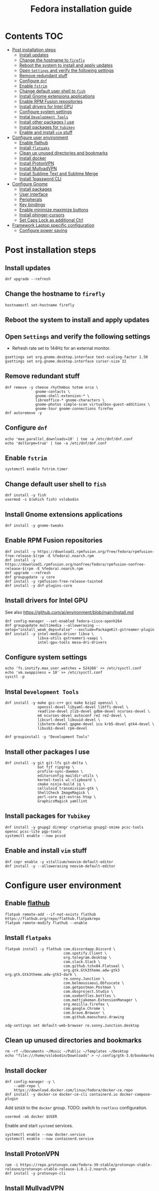 #+TITLE: Fedora installation guide
#+PROPERTY: header-args :comments no :mkdirp yes :tangle no :results output

* Contents :TOC:
- [[#post-installation-steps][Post installation steps]]
  - [[#install-updates][Install updates]]
  - [[#change-the-hostname-to-firefly][Change the hostname to ~firefly~]]
  - [[#reboot-the-system-to-install-and-apply-updates][Reboot the system to install and apply updates]]
  - [[#open-settings-and-verify-the-following-settings][Open ~Settings~ and verify the following settings]]
  - [[#remove-redundant-stuff][Remove redundant stuff]]
  - [[#configure-dnf][Configure ~dnf~]]
  - [[#enable-fstrim][Enable ~fstrim~]]
  - [[#change-default-user-shell-to-fish][Change default user shell to ~fish~]]
  - [[#install-gnome-extensions-applications][Install Gnome extensions applications]]
  - [[#enable-rpm-fusion-repositories][Enable RPM Fusion repositories]]
  - [[#install-drivers-for-intel-gpu][Install drivers for Intel GPU]]
  - [[#configure-system-settings][Configure system settings]]
  - [[#instal-development-tools][Instal ~Development Tools~]]
  - [[#install-other-packages-i-use][Install other packages I use]]
  - [[#install-packages-for-yubikey][Install packages for ~Yubikey~]]
  - [[#enable-and-install-vim-stuff][Enable and install ~vim~ stuff]]
- [[#configure-user-environment][Configure user environment]]
  - [[#enable-flathub][Enable flathub]]
  - [[#install-flatpaks][Install ~flatpaks~]]
  - [[#clean-up-unused-directories-and-bookmarks][Clean up unused directories and bookmarks]]
  - [[#install-docker][Install docker]]
  - [[#install-protonvpn][Install ProtonVPN]]
  - [[#install-mullvadvpn][Install MullvadVPN]]
  - [[#install-sublime-text-and-sublime-merge][Install Sublime Text and Sublime Merge]]
  - [[#install-1password-cli][Install 1password CLI]]
- [[#configure-gnome][Configure Gnome]]
  - [[#install-packages][Install packages]]
  - [[#user-interface][User interface]]
  - [[#peripherals][Peripherals]]
  - [[#key-bindings][Key bindings]]
  - [[#enable-minimizemaximize-buttons][Enable minimize,maximize buttons]]
  - [[#install-phinger-cursors][Install phinger-cursors]]
  - [[#set-caps-lock-as-additional-ctrl][Set Caps Lock as additional Ctrl]]
- [[#framework-laptop-specific-configuration][Framework Laptop specific configuration]]
  - [[#configure-power-saving][Configure power saving]]

* Post installation steps
** Install updates
#+begin_src shell :dir /sudo::
dnf upgrade --refresh
#+end_src
** Change the hostname to ~firefly~
#+begin_src shell :dir /sudo::
hostnamectl set-hostname firefly
#+end_src
** Reboot the system to install and apply updates
** Open ~Settings~ and verify the following settings
- Refresh rate set to 144Hz for an external monitor.
#+begin_src shell
gsettings set org.gnome.desktop.interface text-scaling-factor 1.50
gsettings set org.gnome.desktop.interface cursor-size 32
#+end_src
** Remove redundant stuff
#+begin_src shell :dir /sudo::
dnf remove -y cheese rhythmbox totem orca \
              gnome-contacts \
              gnome-shell-extension-* \
              libreoffice-* gnome-characters \
              gnome-photos simple-scan virtualbox-guest-additions \
              gnome-tour gnome-connections firefox
dnf autoremove -y
#+end_src
** Configure ~dnf~
#+begin_src shell :dir /sudo::
echo 'max_parallel_downloads=10' | tee -a /etc/dnf/dnf.conf
echo 'deltarpm=true' | tee -a /etc/dnf/dnf.conf
#+end_src
** Enable ~fstrim~
#+begin_src shell :dir /sudo::
systemctl enable fstrim.timer
#+end_src
** Change default user shell to ~fish~
#+begin_src shell :dir /sudo::
dnf install -y fish
usermod -s $(which fish) vslobodin
#+end_src
** Install Gnome extensions applications
#+begin_src shell :dir /sudo::
dnf install -y gnome-tweaks
#+end_src
** Enable RPM Fusion repositories
#+begin_src shell :dir /sudo::
dnf install -y https://download1.rpmfusion.org/free/fedora/rpmfusion-free-release-$(rpm -E %fedora).noarch.rpm
dnf install -y https://download1.rpmfusion.org/nonfree/fedora/rpmfusion-nonfree-release-$(rpm -E %fedora).noarch.rpm
dnf upgrade --refresh
dnf groupupdate -y core
dnf install -y rpmfusion-free-release-tainted
dnf install -y dnf-plugins-core
#+end_src
** Install drivers for Intel GPU
See also https://github.com/ai/environment/blob/main/Install.md
#+begin_src shell :dir /sudo::
dnf config-manager --set-enabled fedora-cisco-openh264
dnf groupupdate multimedia --allowerasing --setop="install_weak_deps=False" --exclude=PackageKit-gstreamer-plugin
dnf install -y intel-media-driver libva \
               libva-utils gstreamer1-vaapi \
               intel-gpu-tools mesa-dri-drivers
#+end_src
** Configure system settings
#+begin_src shell :dir /sudo::
echo 'fs.inotify.max_user_watches = 524288' >> /etc/sysctl.conf
echo 'vm.swappiness = 10' >> /etc/sysctl.conf
sysctl -p
#+end_src
** Instal ~Development Tools~
#+begin_src shell :dir /sudo::
dnf install -y make gcc-c++ gcc make bzip2 openssl \
               openssl-devel libyaml-devel libffi-devel \
               readline-devel zlib-devel gdbm-devel ncurses-devel \
               m4 ncurses-devel autoconf re2 re2-devel \
               libcurl-devel libuuid-devel \
               libvterm-devel gpgme-devel icu krb5-devel gtk4-devel \
               libusb1-devel rpm-devel

dnf groupinstall -y "Development Tools"
#+end_src
** Install other packages I use
#+begin_src shell :dir /sudo::
dnf install -y git git-lfs git-delta \
               bat fzf ripgrep \
               profile-sync-daemon \
               editorconfig maildir-utils \
               kernel-tools wl-clipboard \
               cmake ninja-build jq \
               celluloid transmission-gtk \
               ShellCheck ImageMagick \
               perl-core git-extras htop \
               GraphicsMagick yamllint
#+end_src
** Install packages for ~Yubikey~
#+begin_src shell :dir /sudo::
dnf install -y gnupg2 dirmngr cryptsetup gnupg2-smime pcsc-tools opensc pcsc-lite pgp-tools
systemctl enable --now pcscd
#+end_src
** Enable and install ~vim~ stuff
#+begin_src shell :dir /sudo::
dnf copr enable -y vitallium/neovim-default-editor
dnf install -y --allowerasing neovim-default-editor
#+end_src
* Configure user environment
** Enable [[https://flatpak.org/setup/Fedora][flathub]]
#+begin_src shell :dir /sudo::
flatpak remote-add --if-not-exists flathub https://flathub.org/repo/flathub.flatpakrepo
flatpak remote-modify flathub --enable
#+end_src
** Install ~flatpaks~
#+begin_src shell
flatpak install -y flathub com.discordapp.Discord \
                           com.spotify.Client \
                           org.telegram.desktop \
                           com.slack.Slack \
                           com.github.tchx84.Flatseal \
                           org.gtk.Gtk3theme.adw-gtk3 org.gtk.Gtk3theme.adw-gtk3-dark \
                           re.sonny.Junction \
                           com.belmoussaoui.Obfuscate \
                           com.getpostman.Postman \
                           com.obsproject.Studio \
                           com.usebottles.bottles \
                           com.mattjakeman.ExtensionManager \
                           org.mozilla.firefox \
                           com.google.Chrome \
                           com.brave.Browser \
                           com.github.maoschanz.drawing

xdg-settings set default-web-browser re.sonny.Junction.desktop
#+end_src
** Clean up unused directories and bookmarks
#+begin_src shell
rm -rf ~/Documents ~/Music ~/Public ~/Templates ~/Desktop
echo "file:///home/vslobodin/Downloads" > ~/.config/gtk-3.0/bookmarks
#+end_src
** Install docker
#+begin_src shell :dir /sudo::
dnf config-manager -y \
    --add-repo \
    https://download.docker.com/linux/fedora/docker-ce.repo
dnf install -y docker-ce docker-ce-cli containerd.io docker-compose-plugin
#+end_src
Add ~$USER~ to the ~docker~ group.
TODO: switch to ~rootless~ configuration.
#+begin_src shell :dir /sudo::
usermod -aG docker $USER
#+end_src
Enable and start ~systemd~ services.
#+begin_src shell :dir /sudo::
systemctl enable --now docker.service
systemctl enable --now containerd.service
#+end_src
** Install ProtonVPN
#+begin_src shell :dir /sudo::
rpm -i https://repo.protonvpn.com/fedora-39-stable/protonvpn-stable-release/protonvpn-stable-release-1.0.1-2.noarch.rpm
dnf install -y protonvpn-cli
#+end_src
** Install MullvadVPN
#+begin_src shell :dir /sudo::
dnf install -y https://mullvad.net/media/app/MullvadVPN-2022.5_x86_64.rpm
#+end_src
** Install Sublime Text and Sublime Merge
#+begin_src shell :dir /sudo::
rpm -v --import https://download.sublimetext.com/sublimehq-rpm-pub.gpg
dnf config-manager --add-repo https://download.sublimetext.com/rpm/stable/x86_64/sublime-text.repo
dnf install -y sublime-text sublime-merge
#+end_src
** Install 1password CLI
#+begin_src shell :dir /sudo::
rpm --import https://downloads.1password.com/linux/keys/1password.asc
sh -c 'echo -e "[1password]\nname=1Password Stable Channel\nbaseurl=https://downloads.1password.com/linux/rpm/stable/\$basearch\nenabled=1\ngpgcheck=1\nrepo_gpgcheck=1\ngpgkey=\"https://downloads.1password.com/linux/keys/1password.asc\"" > /etc/yum.repos.d/1password.repo'
dnf check-update -y 1password-cli
dnf install -y 1password-cli
#+end_src
* Configure Gnome
** Install packages
#+begin_src shell :dir /sudo::
dnf install -y dconf-editor \
               webp-pixbuf-loader \
               avif-pixbuf-loader \
               gthumb \
               kitty
#+end_src
Install ~gnome-shell~ with patches:
#+begin_src shell :dir /sudo::
dnf copr enable -y calcastor/gnome-patched
dnf upgrade -y --refresh
#+end_src
** User interface
Set the application on the dash.
#+begin_src shell
gsettings set org.gnome.shell favorite-apps "['org.mozilla.firefox.desktop', 'emacs.desktop', 'org.gnome.Terminal.desktop', 'org.gnome.Nautilus.desktop', 'org.telegram.desktop.desktop']"
#+end_src
*** Adjust search locations
#+begin_src shell
gsettings set org.gnome.desktop.search-providers disabled "['org.gnome.clocks.desktop']"
#+end_src
*** Nautilus
Sort directories first.
#+begin_src shell
gsettings set org.gtk.Settings.FileChooser sort-directories-first true
#+end_src
** Peripherals
Enable blazingly fast keyboard repeat.
#+begin_src shell
gsettings set org.gnome.desktop.peripherals.keyboard delay 150
#+end_src
** Key bindings
#+begin_src shell :shebang "#!/bin/bash"
gsettings set org.gnome.mutter.keybindings toggle-tiled-left "['<Super>h']"
gsettings set org.gnome.mutter.keybindings toggle-tiled-right "['<Super>l']"

gsettings set org.gnome.settings-daemon.plugins.media-keys screensaver "['<Super>Return']"

gsettings set org.gnome.desktop.wm.keybindings minimize "['<Super>apostrophe']"
gsettings set org.gnome.desktop.wm.keybindings maximize "['<Super>k']"
gsettings set org.gnome.desktop.wm.keybindings unmaximize "['<Super>j']"
gsettings set org.gnome.desktop.wm.keybindings close "['<Super><Shift>q']"

END=9; for num in $(seq 1 $END); do
  gsettings set org.gnome.shell.keybindings switch-to-application-$num "[]";
  gsettings set org.gnome.desktop.wm.keybindings switch-to-workspace-$num "['<Super>$num']"
  gsettings set org.gnome.desktop.wm.keybindings move-to-workspace-$num "['<Super><Shift>$num']"
done
#+end_src
** Enable minimize,maximize buttons
#+begin_src shell
gsettings set org.gnome.desktop.wm.preferences button-layout 'appmenu:minimize,maximize,close'
#+end_src
** Install [[https://github.com/phisch/phinger-cursors][phinger-cursors]]
#+begin_src shell :dir /sudo::
wget -cO- https://github.com/phisch/phinger-cursors/releases/latest/download/phinger-cursors-variants.tar.bz2 | tar xfj - -C /usr/share/icons
#+end_src
And enable them.
#+begin_src shell
gsettings set org.gnome.desktop.interface cursor-theme "phinger-cursors"
#+end_src
** Set Caps Lock as additional Ctrl
#+begin_src shell
gsettings set org.gnome.desktop.input-sources xkb-options "['caps:ctrl_modifier']"
#+end_src
* Framework Laptop specific configuration
** Configure power saving
#+begin_src shell :dir /sudo::
grubby --update-kernel=ALL --args="nvme.noacpi=1"
grubby --update-kernel=ALL --args="mem_sleep_default=deep"
grubby --update-kernel=ALL --args='acpi_osi="!Windows 2020"'
#+end_src
